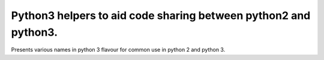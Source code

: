 Python3 helpers to aid code sharing between python2 and python3.
----------------------------------------------------------------

Presents various names in python 3 flavour for common use in python 2 and python 3.
